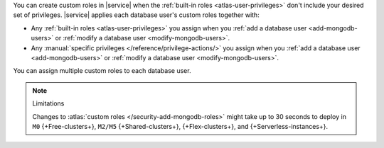 You can create custom roles in |service| when the 
:ref:`built-in roles <atlas-user-privileges>` don't include your
desired set of privileges. |service| applies each database user's custom
roles together with:

- Any :ref:`built-in roles <atlas-user-privileges>` you
  assign when you :ref:`add a database user <add-mongodb-users>` or
  :ref:`modify a database user <modify-mongodb-users>`.
- Any :manual:`specific privileges </reference/privilege-actions/>` you
  assign when you :ref:`add a database user <add-mongodb-users>` or
  :ref:`modify a database user <modify-mongodb-users>`.

You can assign multiple custom roles to each database user.

.. note:: Limitations

   Changes to :atlas:`custom roles </security-add-mongodb-roles>`
   might take up to 30 seconds to deploy in ``M0`` {+Free-clusters+},
   ``M2/M5`` {+Shared-clusters+}, {+Flex-clusters+}, and {+Serverless-instances+}.
   